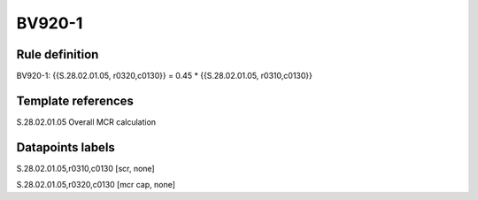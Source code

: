 =======
BV920-1
=======

Rule definition
---------------

BV920-1: {{S.28.02.01.05, r0320,c0130}} = 0.45 * {{S.28.02.01.05, r0310,c0130}}


Template references
-------------------

S.28.02.01.05 Overall MCR calculation


Datapoints labels
-----------------

S.28.02.01.05,r0310,c0130 [scr, none]

S.28.02.01.05,r0320,c0130 [mcr cap, none]



